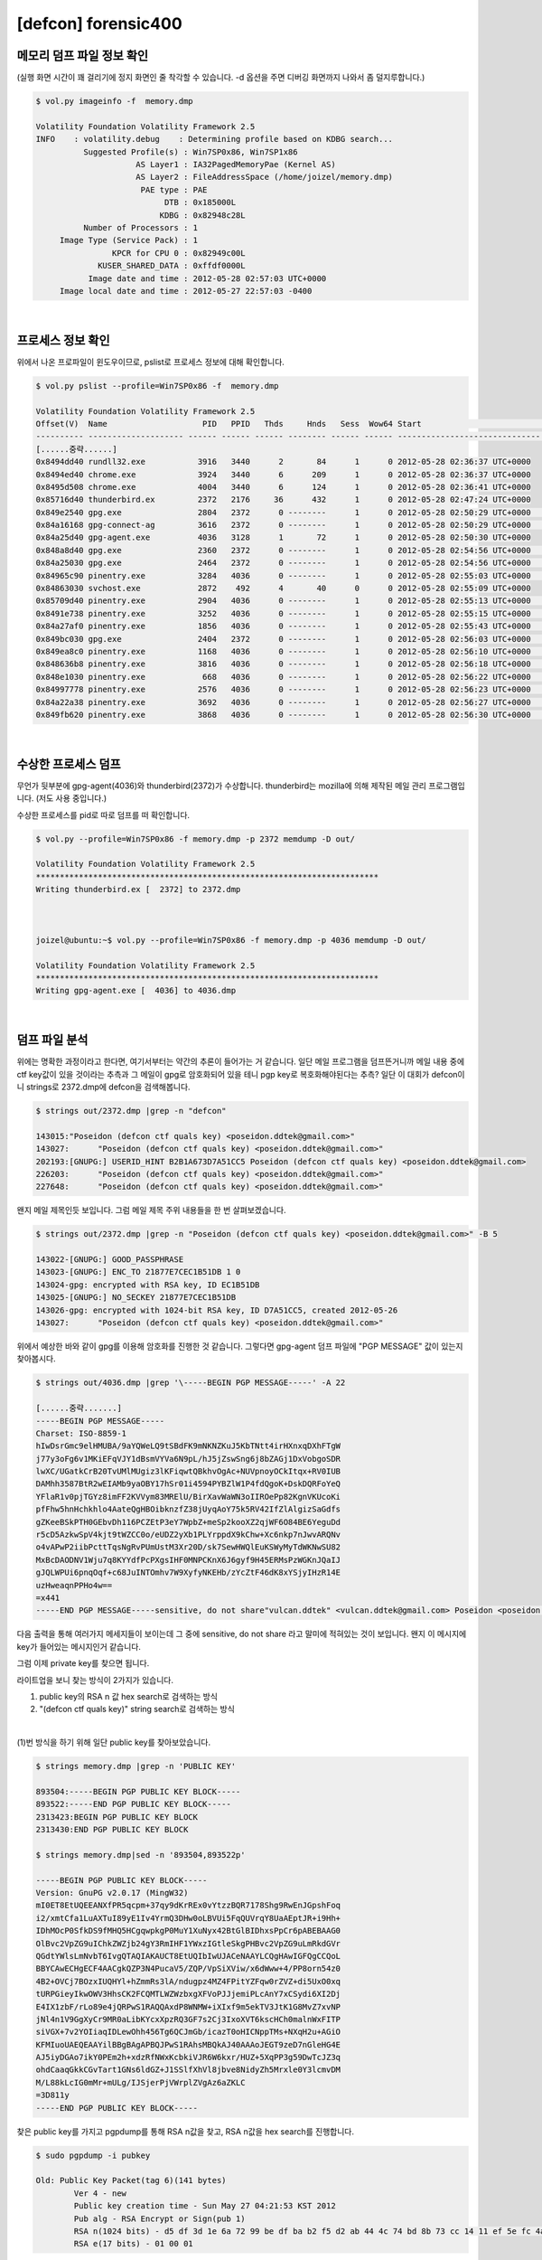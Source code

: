 =====================================================================
[defcon] forensic400
=====================================================================

메모리 덤프 파일 정보 확인
=====================================================================

(실행 화면 시간이 꽤 걸리기에 정지 화면인 줄 착각할 수 있습니다. -d 옵션을 주면 디버깅 화면까지 나와서 좀 덜지루합니다.)

.. code-block:: console

    $ vol.py imageinfo -f  memory.dmp

    Volatility Foundation Volatility Framework 2.5
    INFO    : volatility.debug    : Determining profile based on KDBG search...
              Suggested Profile(s) : Win7SP0x86, Win7SP1x86
                         AS Layer1 : IA32PagedMemoryPae (Kernel AS)
                         AS Layer2 : FileAddressSpace (/home/joizel/memory.dmp)
                          PAE type : PAE
                               DTB : 0x185000L
                              KDBG : 0x82948c28L
              Number of Processors : 1
         Image Type (Service Pack) : 1
                    KPCR for CPU 0 : 0x82949c00L
                 KUSER_SHARED_DATA : 0xffdf0000L
               Image date and time : 2012-05-28 02:57:03 UTC+0000
         Image local date and time : 2012-05-27 22:57:03 -0400

|

프로세스 정보 확인
=====================================================================

위에서 나온 프로파일이 윈도우이므로, pslist로 프로세스 정보에 대해 확인합니다.

.. code-block:: console

    $ vol.py pslist --profile=Win7SP0x86 -f  memory.dmp

    Volatility Foundation Volatility Framework 2.5
    Offset(V)  Name                    PID   PPID   Thds     Hnds   Sess  Wow64 Start                          Exit
    ---------- -------------------- ------ ------ ------ -------- ------ ------ ------------------------------ ------------------------------
    [......중략......]
    0x8494dd40 rundll32.exe           3916   3440      2       84      1      0 2012-05-28 02:36:37 UTC+0000
    0x8494ed40 chrome.exe             3924   3440      6      209      1      0 2012-05-28 02:36:37 UTC+0000
    0x8495d508 chrome.exe             4004   3440      6      124      1      0 2012-05-28 02:36:41 UTC+0000
    0x85716d40 thunderbird.ex         2372   2176     36      432      1      0 2012-05-28 02:47:24 UTC+0000
    0x849e2540 gpg.exe                2804   2372      0 --------      1      0 2012-05-28 02:50:29 UTC+0000   2012-05-28 02:50:29 UTC+0000
    0x84a16168 gpg-connect-ag         3616   2372      0 --------      1      0 2012-05-28 02:50:29 UTC+0000   2012-05-28 02:50:34 UTC+0000
    0x84a25d40 gpg-agent.exe          4036   3128      1       72      1      0 2012-05-28 02:50:30 UTC+0000
    0x848a8d40 gpg.exe                2360   2372      0 --------      1      0 2012-05-28 02:54:56 UTC+0000   2012-05-28 02:54:56 UTC+0000
    0x84a25030 gpg.exe                2464   2372      0 --------      1      0 2012-05-28 02:54:56 UTC+0000   2012-05-28 02:54:56 UTC+0000
    0x84965c90 pinentry.exe           3284   4036      0 --------      1      0 2012-05-28 02:55:03 UTC+0000   2012-05-28 02:55:13 UTC+0000
    0x84863030 svchost.exe            2872    492      4       40      0      0 2012-05-28 02:55:09 UTC+0000
    0x85709d40 pinentry.exe           2904   4036      0 --------      1      0 2012-05-28 02:55:13 UTC+0000   2012-05-28 02:55:15 UTC+0000
    0x8491e738 pinentry.exe           3252   4036      0 --------      1      0 2012-05-28 02:55:15 UTC+0000   2012-05-28 02:55:24 UTC+0000
    0x84a27af0 pinentry.exe           1856   4036      0 --------      1      0 2012-05-28 02:55:43 UTC+0000   2012-05-28 02:55:55 UTC+0000
    0x849bc030 gpg.exe                2404   2372      0 --------      1      0 2012-05-28 02:56:03 UTC+0000   2012-05-28 02:56:03 UTC+0000
    0x849ea8c0 pinentry.exe           1168   4036      0 --------      1      0 2012-05-28 02:56:10 UTC+0000   2012-05-28 02:56:18 UTC+0000
    0x848636b8 pinentry.exe           3816   4036      0 --------      1      0 2012-05-28 02:56:18 UTC+0000   2012-05-28 02:56:22 UTC+0000
    0x848e1030 pinentry.exe            668   4036      0 --------      1      0 2012-05-28 02:56:22 UTC+0000   2012-05-28 02:56:23 UTC+0000
    0x84997778 pinentry.exe           2576   4036      0 --------      1      0 2012-05-28 02:56:23 UTC+0000   2012-05-28 02:56:27 UTC+0000
    0x84a22a38 pinentry.exe           3692   4036      0 --------      1      0 2012-05-28 02:56:27 UTC+0000   2012-05-28 02:56:30 UTC+0000
    0x849fb620 pinentry.exe           3868   4036      0 --------      1      0 2012-05-28 02:56:30 UTC+0000   2012-05-28 02:56:32 UTC+0000


|

수상한 프로세스 덤프
=====================================================================

무언가 뒷부분에 gpg-agent(4036)와 thunderbird(2372)가 수상합니다. thunderbird는 mozilla에 의해 제작된 메일 관리 프로그램입니다. (저도 사용 중입니다.)

수상한 프로세스를 pid로 따로 덤프를 떠 확인합니다.

.. code-block:: console

    $ vol.py --profile=Win7SP0x86 -f memory.dmp -p 2372 memdump -D out/

    Volatility Foundation Volatility Framework 2.5
    ************************************************************************
    Writing thunderbird.ex [  2372] to 2372.dmp



    joizel@ubuntu:~$ vol.py --profile=Win7SP0x86 -f memory.dmp -p 4036 memdump -D out/

    Volatility Foundation Volatility Framework 2.5
    ************************************************************************
    Writing gpg-agent.exe [  4036] to 4036.dmp

|

덤프 파일 분석
=====================================================================

위에는 명확한 과정이라고 한다면, 여기서부터는 약간의 추론이 들어가는 거 같습니다. 일단 메일 프로그램을 덤프뜬거니까 메일 내용 중에 ctf key값이 있을 것이라는 추측과 그 메일이 gpg로 암호화되어 있을 테니 pgp key로 복호화해야된다는 추측? 일단 이 대회가 defcon이니 strings로 2372.dmp에 defcon을 검색해봅니다.

.. code-block:: console

    $ strings out/2372.dmp |grep -n "defcon"
    
    143015:"Poseidon (defcon ctf quals key) <poseidon.ddtek@gmail.com>"
    143027:      "Poseidon (defcon ctf quals key) <poseidon.ddtek@gmail.com>"
    202193:[GNUPG:] USERID_HINT B2B1A673D7A51CC5 Poseidon (defcon ctf quals key) <poseidon.ddtek@gmail.com>
    226203:      "Poseidon (defcon ctf quals key) <poseidon.ddtek@gmail.com>"
    227648:      "Poseidon (defcon ctf quals key) <poseidon.ddtek@gmail.com>"

왠지 메일 제목인듯 보입니다. 그럼 메일 제목 주위 내용들을 한 번 살펴보겠습니다.

.. code-block:: console

    $ strings out/2372.dmp |grep -n "Poseidon (defcon ctf quals key) <poseidon.ddtek@gmail.com>" -B 5

    143022-[GNUPG:] GOOD_PASSPHRASE
    143023-[GNUPG:] ENC_TO 21877E7CEC1B51DB 1 0
    143024-gpg: encrypted with RSA key, ID EC1B51DB
    143025-[GNUPG:] NO_SECKEY 21877E7CEC1B51DB
    143026-gpg: encrypted with 1024-bit RSA key, ID D7A51CC5, created 2012-05-26
    143027:      "Poseidon (defcon ctf quals key) <poseidon.ddtek@gmail.com>"


위에서 예상한 바와 같이 gpg를 이용해 암호화를 진행한 것 같습니다.
그렇다면 gpg-agent 덤프 파일에 "PGP MESSAGE" 값이 있는지 찾아봅시다.

.. code-block:: console

    $ strings out/4036.dmp |grep '\-----BEGIN PGP MESSAGE-----' -A 22
     
    [......중략.......]
    -----BEGIN PGP MESSAGE-----
    Charset: ISO-8859-1
    hIwDsrGmc9elHMUBA/9aYQWeLQ9tSBdFK9mNKNZKuJ5KbTNtt4irHXnxqDXhFTgW
    j77y3oFg6v1MKiEFqVJY1dBsmVYVa6N9pL/hJ5jZswSng6j8bZAGj1DxVobgoSDR
    lwXC/UGatkCrB20TvUMlMUgiz3lKFiqwtQBkhvOgAc+NUVpnoyOCkItqx+RV0IUB
    DAMhh3587BtR2wEIAMb9yaOBY17hSr01i4594PYBZlW1P4fdQgoK+DskDQRFoYeQ
    YFlaR1v0pjTGYz8imFF2KVVym83MRElU/BirXavWaWN3oIIROePp82KgnVKUcoKi
    pfFhw5hnHchkhlo4AateQgHBOibknzfZ38jUyqAoY75k5RV42IfZlAlgizSaGdfs
    gZKeeBSkPTH0GEbvDh116PCZEtP3eY7WpbZ+meSp2kooXZ2qjWF6O84BE6YeguDd
    r5cD5AzkwSpV4kjt9tWZCC0o/eUDZ2yXb1PLYrppdX9kChw+Xc6nkp7nJwvARQNv
    o4vAPwP2iibPcttTqsNgRvPUmUstM3Xr20D/sk7SewHWQlEuKSWyMyTdWKNwSU82
    MxBcDAODNV1Wju7q8KYYdfPcPXgsIHF0MNPCKnX6J6gyf9H45ERMsPzWGKnJQaIJ
    gJQLWPUi6pnqOqf+c68JuINTOmhv7W9XyfyNKEHb/zYcZtF46dK8xYSjyIHzR14E
    uzHweaqnPPHo4w==
    =x441
    -----END PGP MESSAGE-----sensitive, do not share"vulcan.ddtek" <vulcan.ddtek@gmail.com> Poseidon <poseidon.ddtek@gmail.com>

다음 출력을 통해 여러가지 메세지들이 보이는데 그 중에 sensitive, do not share 라고 말미에 적혀있는 것이 보입니다. 왠지 이 메시지에 key가 들어있는 메시지인거 같습니다.

그럼 이제 private key를 찾으면 됩니다. 

라이트업을 보니 찾는 방식이 2가지가 있습니다. 

(1) public key의 RSA n 값 hex search로 검색하는 방식
(2) "(defcon ctf quals key)" string search로 검색하는 방식

|

(1)번 방식을 하기 위해 일단 public key를 찾아보았습니다.


.. code-block:: console

    $ strings memory.dmp |grep -n 'PUBLIC KEY'
    
    893504:-----BEGIN PGP PUBLIC KEY BLOCK-----
    893522:-----END PGP PUBLIC KEY BLOCK-----
    2313423:BEGIN PGP PUBLIC KEY BLOCK
    2313430:END PGP PUBLIC KEY BLOCK
     
    $ strings memory.dmp|sed -n '893504,893522p'
    
    -----BEGIN PGP PUBLIC KEY BLOCK-----
    Version: GnuPG v2.0.17 (MingW32)
    mI0ET8EtUQEEANXfPR5qcpm+37qy9dKrREx0vYtzzBQR7178Shg9RwEnJGpshFoq
    i2/xmtCfa1LuAXTuI89yE1Iv4YrmQ3DHw0oLBVUi5FqQUVrqY8UaAEptJR+i9Hh+
    IDhMOcP0SfkDS9fMHQ5HCgqwpkgP0MuY1XuNyx42BtGlBIDhxsPpCr6pABEBAAG0
    OlBvc2VpZG9uIChkZWZjb24gY3RmIHF1YWxzIGtleSkgPHBvc2VpZG9uLmRkdGVr
    QGdtYWlsLmNvbT6IvgQTAQIAKAUCT8EtUQIbIwUJACeNAAYLCQgHAwIGFQgCCQoL
    BBYCAwECHgECF4AACgkQZP3N4PucaV5/ZQP/VpSiXViw/x6dWww+4/PP8orn54z0
    4B2+OVCj7BOzxIUQHYl+hZmmRs3lA/ndugpz4MZ4FPitYZFqw0rZVZ+di5UxO0xq
    tURPGieyIkwOWV3HhsCK2FCQMTLWZWzbxgXFVoPJJjemiPLcAnY7xCSydi6XI2Dj
    E4IX1zbF/rLo89e4jQRPwS1RAQQAxdP8WNMW+iXIxf9m5ekTV3JtK1G8MvZ7xvNP
    jNl4n1V9GgXyCr9MR0aLibKYcxXpzRQ3GF7s2Cj3IxoXVT6kscHCh0malnWxFITP
    siVGX+7v2YOIiaqIDLewOhh456Tg6QCJmGb/icazT0oHICNppTMs+NXqH2u+AGiO
    KFMIuoUAEQEAAYilBBgBAgAPBQJPwS1RAhsMBQkAJ40AAAoJEGT9zeD7nGleHG4E
    AJ5iyDGAo7ikY0PEm2h+xdzRfNWxKcbkiVJR6W6kxr/HUZ+5XqPP3g59DwTcJZ3q
    ohdCaaqGkkCGvTart1GNs6ldGZ+J1SSlfXhVl8jbve8NidyZh5Mrxle0Y3lcmvDM
    M/L88kLcIG0mMr+mULg/IJSjerPjVWrplZVgAz6aZKLC
    =3D811y
    -----END PGP PUBLIC KEY BLOCK-----

찾은 public key를 가지고 pgpdump를 통해 RSA n값을 찾고, RSA n값을 hex search를 진행합니다.

.. code-block:: console

    $ sudo pgpdump -i pubkey
    
    Old: Public Key Packet(tag 6)(141 bytes)
            Ver 4 - new
            Public key creation time - Sun May 27 04:21:53 KST 2012
            Pub alg - RSA Encrypt or Sign(pub 1)
            RSA n(1024 bits) - d5 df 3d 1e 6a 72 99 be df ba b2 f5 d2 ab 44 4c 74 bd 8b 73 cc 14 11 ef 5e fc 4a 18 3d 47 01 27 24 6a 6c 84 5a 2a 8b 6f f1 9a d0 9f 6b 52 ee 01 74 ee 23 cf 72 13 52 2f e1 8a e6 43 70 c7 c3 4a 0b 05 55 22 e4 5a 90 51 5a ea 63 c5 1a 00 4a 6d 25 1f a2 f4 78 7e 20 38 4c 39 c3 f4 49 f9 03 4b d7 cc 1d 0e 47 0a 0a b0 a6 48 0f d0 cb 98 d5 7b 8d cb 1e 36 06 d1 a5 04 80 e1 c6 c3 e9 0a be a9
            RSA e(17 bits) - 01 00 01
 
써칭 결과 3개의 pgp 키가 존재하는 데, 2개는 바이너리 형식에 public 키이고, 나머지 하나가 바로 private key입니다.

private key를 import 하고 위의 pgp 메시지를 복호화하면 key가 나옵니다.

.. code-block:: console

    $ sudo gpg --import testkey
    
    gpg: WARNING: unsafe ownership on configuration file `/home/joizel/.gnupg/gpg.conf'
    gpg: key FB9C695E: secret key imported
    gpg: key FB9C695E: "Poseidon (defcon ctf quals key) <poseidon.ddtek@gmail.com>" not changed
    gpg: Total number processed: 1
    gpg:              unchanged: 1
    gpg:       secret keys read: 1
    gpg:   secret keys imported: 1
     
    $ sudo gpg -d 1.txt
    
    gpg: WARNING: unsafe ownership on configuration file `/home/joizel/.gnupg/gpg.conf'
    gpg: NOTE: secret key D7A51CC5 expired at Tue 26 Jun 2012 04:21:53 AM KST
    gpg: encrypted with RSA key, ID EC1B51DB
    gpg: encrypted with 1024-bit RSA key, ID D7A51CC5, created 2012-05-26
          "Poseidon (defcon ctf quals key) <poseidon.ddtek@gmail.com>"
    * g o a t s e x * g o a t s e x * g o a t s e x *
    g                                               g
    o /     \             \            /    \       o
    a|       |             \          |      |      a
    t|       `.             |         |       :     t
    s`        |             |        \|       |     s
    e \       | /       /  \\\   --__ \\       :    e
    x  \      \/   _--~~          ~--__| \     |    x
    *   \      \_-~                    ~-_\    |    *
    g    \_     \        _.--------.______\|   |    g
    o      \     \______// _ ___ _ (_(__>  \   |    o
    a       \   .  C ___)  ______ (_(____>  |  /    a
    t       /\ |   C ____)/      \ (_____>  |_/     t
    s      / /\|   C_____)       |  (___>   /  \    s
    e     |   (   _C_____)\______/  // _/ /     \   e
    x     |    \  |__   \\_________// (__/       |  x
    *    | \    \____)   `----   --'             |  *
    g    |  \_          ___\       /_          _/ | g
    o   |              /    |     |  \            | o
    a   |             |    /       \  \           | a
    t   |          / /    |         |  \           |t
    s   |         / /      \__/\___/    |          |s
    e  |           /        |    |       |         |e
    x  |          |         |    |       |         |x
    * g o a t s e x * g o a t s e x * g o a t s e x *

    $ sudo gpg -d 2.txt
    
    gpg: WARNING: unsafe ownership on configuration file `/home/joizel/.gnupg/gpg.conf'
    gpg: NOTE: secret key D7A51CC5 expired at Tue 26 Jun 2012 04:21:53 AM KST
    gpg: encrypted with RSA key, ID EC1B51DB
    gpg: encrypted with 1024-bit RSA key, ID D7A51CC5, created 2012-05-26
          "Poseidon (defcon ctf quals key) <poseidon.ddtek@gmail.com>"
    the key is: as it turns out, Phil Zimmermann also likes sheep.
    